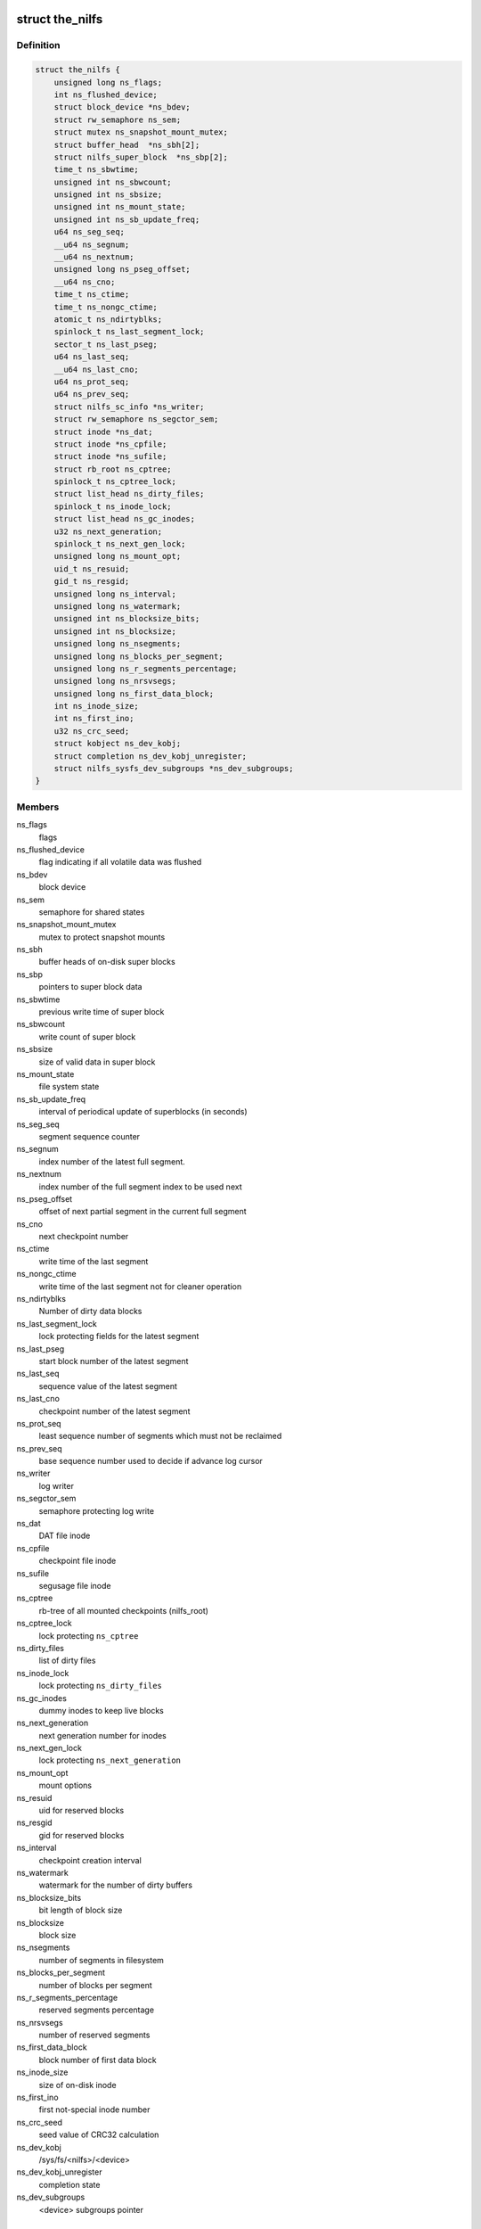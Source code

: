 .. -*- coding: utf-8; mode: rst -*-
.. src-file: fs/nilfs2/the_nilfs.h

.. _`the_nilfs`:

struct the_nilfs
================

.. c:type:: struct the_nilfs

    struct to supervise multiple nilfs mount points

.. _`the_nilfs.definition`:

Definition
----------

.. code-block:: c

    struct the_nilfs {
        unsigned long ns_flags;
        int ns_flushed_device;
        struct block_device *ns_bdev;
        struct rw_semaphore ns_sem;
        struct mutex ns_snapshot_mount_mutex;
        struct buffer_head  *ns_sbh[2];
        struct nilfs_super_block  *ns_sbp[2];
        time_t ns_sbwtime;
        unsigned int ns_sbwcount;
        unsigned int ns_sbsize;
        unsigned int ns_mount_state;
        unsigned int ns_sb_update_freq;
        u64 ns_seg_seq;
        __u64 ns_segnum;
        __u64 ns_nextnum;
        unsigned long ns_pseg_offset;
        __u64 ns_cno;
        time_t ns_ctime;
        time_t ns_nongc_ctime;
        atomic_t ns_ndirtyblks;
        spinlock_t ns_last_segment_lock;
        sector_t ns_last_pseg;
        u64 ns_last_seq;
        __u64 ns_last_cno;
        u64 ns_prot_seq;
        u64 ns_prev_seq;
        struct nilfs_sc_info *ns_writer;
        struct rw_semaphore ns_segctor_sem;
        struct inode *ns_dat;
        struct inode *ns_cpfile;
        struct inode *ns_sufile;
        struct rb_root ns_cptree;
        spinlock_t ns_cptree_lock;
        struct list_head ns_dirty_files;
        spinlock_t ns_inode_lock;
        struct list_head ns_gc_inodes;
        u32 ns_next_generation;
        spinlock_t ns_next_gen_lock;
        unsigned long ns_mount_opt;
        uid_t ns_resuid;
        gid_t ns_resgid;
        unsigned long ns_interval;
        unsigned long ns_watermark;
        unsigned int ns_blocksize_bits;
        unsigned int ns_blocksize;
        unsigned long ns_nsegments;
        unsigned long ns_blocks_per_segment;
        unsigned long ns_r_segments_percentage;
        unsigned long ns_nrsvsegs;
        unsigned long ns_first_data_block;
        int ns_inode_size;
        int ns_first_ino;
        u32 ns_crc_seed;
        struct kobject ns_dev_kobj;
        struct completion ns_dev_kobj_unregister;
        struct nilfs_sysfs_dev_subgroups *ns_dev_subgroups;
    }

.. _`the_nilfs.members`:

Members
-------

ns_flags
    flags

ns_flushed_device
    flag indicating if all volatile data was flushed

ns_bdev
    block device

ns_sem
    semaphore for shared states

ns_snapshot_mount_mutex
    mutex to protect snapshot mounts

ns_sbh
    buffer heads of on-disk super blocks

ns_sbp
    pointers to super block data

ns_sbwtime
    previous write time of super block

ns_sbwcount
    write count of super block

ns_sbsize
    size of valid data in super block

ns_mount_state
    file system state

ns_sb_update_freq
    interval of periodical update of superblocks (in seconds)

ns_seg_seq
    segment sequence counter

ns_segnum
    index number of the latest full segment.

ns_nextnum
    index number of the full segment index to be used next

ns_pseg_offset
    offset of next partial segment in the current full segment

ns_cno
    next checkpoint number

ns_ctime
    write time of the last segment

ns_nongc_ctime
    write time of the last segment not for cleaner operation

ns_ndirtyblks
    Number of dirty data blocks

ns_last_segment_lock
    lock protecting fields for the latest segment

ns_last_pseg
    start block number of the latest segment

ns_last_seq
    sequence value of the latest segment

ns_last_cno
    checkpoint number of the latest segment

ns_prot_seq
    least sequence number of segments which must not be reclaimed

ns_prev_seq
    base sequence number used to decide if advance log cursor

ns_writer
    log writer

ns_segctor_sem
    semaphore protecting log write

ns_dat
    DAT file inode

ns_cpfile
    checkpoint file inode

ns_sufile
    segusage file inode

ns_cptree
    rb-tree of all mounted checkpoints (nilfs_root)

ns_cptree_lock
    lock protecting \ ``ns_cptree``\ 

ns_dirty_files
    list of dirty files

ns_inode_lock
    lock protecting \ ``ns_dirty_files``\ 

ns_gc_inodes
    dummy inodes to keep live blocks

ns_next_generation
    next generation number for inodes

ns_next_gen_lock
    lock protecting \ ``ns_next_generation``\ 

ns_mount_opt
    mount options

ns_resuid
    uid for reserved blocks

ns_resgid
    gid for reserved blocks

ns_interval
    checkpoint creation interval

ns_watermark
    watermark for the number of dirty buffers

ns_blocksize_bits
    bit length of block size

ns_blocksize
    block size

ns_nsegments
    number of segments in filesystem

ns_blocks_per_segment
    number of blocks per segment

ns_r_segments_percentage
    reserved segments percentage

ns_nrsvsegs
    number of reserved segments

ns_first_data_block
    block number of first data block

ns_inode_size
    size of on-disk inode

ns_first_ino
    first not-special inode number

ns_crc_seed
    seed value of CRC32 calculation

ns_dev_kobj
    /sys/fs/<nilfs>/<device>

ns_dev_kobj_unregister
    completion state

ns_dev_subgroups
    <device> subgroups pointer

.. _`nilfs_root`:

struct nilfs_root
=================

.. c:type:: struct nilfs_root

    nilfs root object

.. _`nilfs_root.definition`:

Definition
----------

.. code-block:: c

    struct nilfs_root {
        __u64 cno;
        struct rb_node rb_node;
        atomic_t count;
        struct the_nilfs *nilfs;
        struct inode *ifile;
        atomic64_t inodes_count;
        atomic64_t blocks_count;
        struct kobject snapshot_kobj;
        struct completion snapshot_kobj_unregister;
    }

.. _`nilfs_root.members`:

Members
-------

cno
    checkpoint number

rb_node
    red-black tree node

count
    refcount of this structure

nilfs
    nilfs object

ifile
    inode file

inodes_count
    number of inodes

blocks_count
    number of blocks

snapshot_kobj
    /sys/fs/<nilfs>/<device>/mounted_snapshots/<snapshot>

snapshot_kobj_unregister
    completion state for kernel object

.. This file was automatic generated / don't edit.


